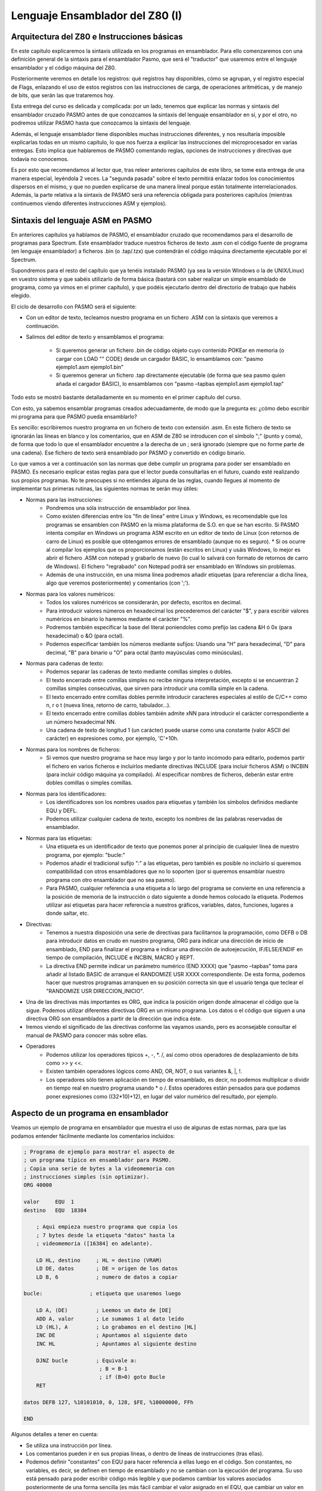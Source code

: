 Lenguaje Ensamblador del Z80 (I)
================================================================================


Arquitectura del Z80 e Instrucciones básicas
--------------------------------------------------------------------------------

En este capítulo explicaremos la sintaxis utilizada en los programas en ensamblador. Para ello comenzaremos con una definición general de la sintaxis para el ensamblador Pasmo, que será el "traductor" que usaremos entre el lenguaje ensamblador y el código máquina del Z80.

Posteriormente veremos en detalle los registros: qué registros hay disponibles, cómo se agrupan, y el registro especial de Flags, enlazando el uso de estos registros con las instrucciones de carga, de operaciones aritméticas, y de manejo de bits, que serán las que trataremos hoy.

Esta entrega del curso es delicada y complicada: por un lado, tenemos que explicar las normas y sintaxis del ensamblador cruzado PASMO antes de que conozcamos la sintaxis del lenguaje ensamblador en sí, y por el otro, no podremos utilizar PASMO hasta que conozcamos la sintaxis del lenguaje.

Además, el lenguaje ensamblador tiene disponibles muchas instrucciones diferentes, y nos resultaría imposible explicarlas todas en un mismo capítulo, lo que nos fuerza a explicar las instrucciones del microprocesador en varias entregas. Esto implica que hablaremos de PASMO comentando reglas, opciones de instrucciones y directivas que todavía no conocemos.

Es por esto que recomendamos al lector que, tras releer anteriores capítulos de este libro, se tome esta entrega de una manera especial, leyéndola 2 veces. La "segunda pasada" sobre el texto permitirá enlazar todos los conocimientos dispersos en el mismo, y que no pueden explicarse de una manera lineal porque están totalmente interrelacionados. Además, la parte relativa a la sintaxis de PASMO será una referencia obligada para posteriores capítulos (mientras continuemos viendo diferentes instrucciones ASM y ejemplos).


Sintaxis del lenguaje ASM en PASMO
--------------------------------------------------------------------------------



En anteriores capítulos ya hablamos de PASMO, el ensamblador cruzado que recomendamos para el desarrollo de programas para Spectrum. Este ensamblador traduce nuestros ficheros de texto .asm con el código fuente de programa (en lenguaje ensamblador) a ficheros .bin (o .tap/.tzx) que contendrán el código máquina directamente ejecutable por el Spectrum.

Supondremos para el resto del capítulo que ya tenéis instalado PASMO (ya sea la versión Windows o la de UNIX/Linux) en vuestro sistema y que sabéis utilizarlo de forma básica (bastará con saber realizar un simple ensamblado de programa, como ya vimos en el primer capítulo), y que podéis ejecutarlo dentro del directorio de trabajo que habéis elegido.

El ciclo de desarrollo con PASMO será el siguiente:

* Con un editor de texto, tecleamos nuestro programa en un fichero .ASM con la sintaxis que veremos a continuación.
* Salimos del editor de texto y ensamblamos el programa:
    
    * Si queremos generar un fichero .bin de código objeto cuyo contenido POKEar en memoria (o cargar con LOAD "" CODE) desde un cargador BASIC, lo ensamblamos con: "pasmo ejemplo1.asm ejemplo1.bin"
    * Si queremos generar un fichero .tap directamente ejecutable (de forma que sea pasmo quien añada el cargador BASIC), lo ensamblamos con "pasmo –tapbas ejemplo1.asm ejemplo1.tap"

Todo esto se mostró bastante detalladamente en su momento en el primer capítulo del curso.

Con esto, ya sabemos ensamblar programas creados adecuadamente, de modo que la pregunta es: ¿cómo debo escribir mi programa para que PASMO pueda ensamblarlo?

Es sencillo: escribiremos nuestro programa en un fichero de texto con extensión .asm. En este fichero de texto se ignorarán las líneas en blanco y los comentarios, que en ASM de Z80 se introducen con el símbolo ";" (punto y coma), de forma que todo lo que el ensamblador encuentre a la derecha de un ; será ignorado (siempre que no forme parte de una cadena). Ese fichero de texto será ensamblado por PASMO y convertido en código binario.

Lo que vamos a ver a continuación son las normas que debe cumplir un programa para poder ser ensamblado en PASMO. Es necesario explicar estas reglas para que el lector pueda consultarlas en el futuro, cuando esté realizando sus propios programas. No te preocupes si no entiendes alguna de las reglas, cuando llegues al momento de implementar tus primeras rutinas, las siguientes normas te serán muy útiles:



* Normas para las instrucciones:
    * Pondremos una sóla instrucción de ensamblador por línea.
    * Como existen diferencias entre los "fin de línea" entre Linux y Windows, es recomendable que los programas se ensamblen con PASMO en la misma plataforma de S.O. en que se han escrito. Si PASMO intenta compilar en Windows un programa ASM escrito en un editor de texto de Linux (con retornos de carro de Linux) es posible que obtengamos errores de ensamblado (aunque no es seguro). * Si os ocurre al compilar los ejemplos que os proporcionamos (están escritos en Linux) y usáis Windows, lo mejor es abrir el fichero .ASM con notepad y grabarlo de nuevo (lo cual lo salvará con formato de retornos de carro de Windows). El fichero "regrabado" con Notepad podrá ser ensamblado en Windows sin problemas.
    * Además de una instrucción, en una misma línea podremos añadir etiquetas (para referenciar a dicha línea, algo que veremos posteriormente) y comentarios (con ';').


* Normas para los valores numéricos:
    * Todos los valores numéricos se considerarán, por defecto, escritos en decimal.
    * Para introducir valores números en hexadecimal los precederemos del carácter "$", y para escribir valores numéricos en binario lo haremos mediante el carácter "%".
    * Podremos también especificar la base del literal poniendoles como prefijo las cadena &H ó 0x (para hexadecimal) o &O (para octal).
    * Podemos especificar también los números mediante sufijos: Usando una "H" para hexadecimal, "D" para decimal, "B" para binario u "O" para octal (tanto mayúsculas como minúsculas).


* Normas para cadenas de texto:
    * Podemos separar las cadenas de texto mediante comillas simples o dobles.
    * El texto encerrado entre comillas simples no recibe ninguna interpretación, excepto si se encuentran 2 comillas simples consecutivas, que sirven para introducir una comilla simple en la cadena.
    * El texto encerrado entre comillas dobles permite introducir caracteres especiales al estilo de C/C++ como \n, \r o \t (nueva línea, retorno de carro, tabulador...).
    * El texto encerrado entre comillas dobles también admite \xNN para introducir el carácter correspondiente a un número hexadecimal NN.
    * Una cadena de texto de longitud 1 (un carácter) puede usarse como una constante (valor ASCII del carácter) en expresiones como, por ejemplo, 'C'+10h.


* Normas para los nombres de ficheros:
    * Si vemos que nuestro programa se hace muy largo y por lo tanto incómodo para editarlo, podemos partir el fichero en varios ficheros e incluirlos mediante directivas INCLUDE (para incluir ficheros ASM) o INCBIN (para incluir código máquina ya compilado). Al especificar nombres de ficheros, deberán estar entre dobles comillas o simples comillas.


* Normas para los identificadores:
    * Los identificadores son los nombres usados para etiquetas y también los símbolos definidos mediante EQU y DEFL.
    * Podemos utilizar cualquier cadena de texto, excepto los nombres de las palabras reservadas de ensamblador.


* Normas para las etiquetas:
    * Una etiqueta es un identificador de texto que ponemos poner al principio de cualquier línea de nuestro programa, por ejemplo: "bucle:"
    * Podemos añadir el tradicional sufijo ":" a las etiquetas, pero también es posible no incluirlo si queremos compatibilidad con otros ensambladores que no lo soporten (por si queremos ensamblar nuestro programa con otro ensamblador que no sea pasmo).
    * Para PASMO, cualquier referencia a una etiqueta a lo largo del programa se convierte en una referencia a la posición de memoria de la instrucción o dato siguiente a donde hemos colocado la etiqueta. Podemos utilizar así etiquetas para hacer referencia a nuestros gráficos, variables, datos, funciones, lugares a donde saltar, etc.


* Directivas:
    * Tenemos a nuestra disposición una serie de directivas para facilitarnos la programación, como DEFB o DB para introducir datos en crudo en nuestro programa, ORG para indicar una dirección de inicio de ensamblado, END para finalizar el programa e indicar una dirección de autoejecución, IF/ELSE/ENDIF en tiempo de compilación, INCLUDE e INCBIN, MACRO y REPT.
    * La directiva END permite indicar un parámetro numérico (END XXXX) que "pasmo –tapbas" toma para añadir al listado BASIC de arranque el RANDOMIZE USR XXXX correspondiente. De esta forma, podemos hacer que nuestros programas arranquen en su posición correcta sin que el usuario tenga que teclear el "RANDOMIZE USR DIRECCION_INICIO".

* Una de las directivas más importantes es ORG, que indica la posición origen donde almacenar el código que la sigue. Podemos utilizar diferentes directivas ORG en un mismo programa. Los datos o el código que siguen a una directiva ORG son ensamblados a partir de la dirección que indica éste.
* Iremos viendo el significado de las directivas conforme las vayamos usando, pero es aconsejable consultar el manual de PASMO para conocer más sobre ellas.


* Operadores
    * Podemos utilizar los operadores típicos +, -, \*. /, así como otros operadores de desplazamiento de bits como >> y <<.
    * Existen también operadores lógicos como AND, OR, NOT, o sus variantes \&, \|, \!.
    * Los operadores sólo tienen aplicación en tiempo de ensamblado, es decir, no podemos multiplicar o dividir en tiempo real en nuestro programa usando * o /. Estos operadores están pensados para que podamos poner expresiones como ((32*10)+12), en lugar del valor numérico del resultado, por ejemplo.


Aspecto de un programa en ensamblador
--------------------------------------------------------------------------------



Veamos un ejemplo de programa en ensamblador que muestra el uso de algunas de estas normas, para que las podamos entender fácilmente mediante los comentarios incluidos:

.. code-block:: tasm

    ; Programa de ejemplo para mostrar el aspecto de
    ; un programa típico en ensamblador para PASMO.
    ; Copia una serie de bytes a la videomemoria con
    ; instrucciones simples (sin optimizar).
    ORG 40000
        
    valor     EQU  1
    destino   EQU  18384
        
        ; Aqui empieza nuestro programa que copia los
        ; 7 bytes desde la etiqueta "datos" hasta la
        ; videomemoria ([16384] en adelante).
        
        LD HL, destino     ; HL = destino (VRAM)
        LD DE, datos       ; DE = origen de los datos
        LD B, 6            ; numero de datos a copiar
        
    bucle:               ; etiqueta que usaremos luego
        
        LD A, (DE)         ; Leemos un dato de [DE]
        ADD A, valor       ; Le sumamos 1 al dato leído
        LD (HL), A         ; Lo grabamos en el destino [HL]
        INC DE             ; Apuntamos al siguiente dato
        INC HL             ; Apuntamos al siguiente destino
        
        DJNZ bucle         ; Equivale a:
                            ; B = B-1
                            ; if (B>0) goto Bucle
        RET
        
    datos DEFB 127, %10101010, 0, 128, $FE, %10000000, FFh
        
    END

Algunos detalles a tener en cuenta:

* Se utiliza una instrucción por línea.
* Los comentarios pueden ir en sus propias líneas, o dentro de líneas de instrucciones (tras ellas).
* Podemos definir "constantes" con EQU para hacer referencia a ellas luego en el código. Son constantes, no variables, es decir, se definen en tiempo de ensamblado y no se cambian con la ejecución del programa. Su uso está pensado para poder escribir código más legible y que podamos cambiar los valores asociados posteriormente de una forma sencilla (es más fácil cambiar el valor asignado en el EQU, que cambiar un valor en todas sus apariciones en el código).
* Podemos poner etiquetas (como "bucle" y "datos" -con o sin dos puntos, son ignorados-) para referenciar a una posición de memoria. Así, la etiqueta "bucle" del programa anterior hace referencia a la posición de memoria donde se ensamblaría la siguiente instrucción que aparece tras ella. Las etiquetas se usan para poder saltar a ellas (en los bucles y condiciones) mediante un nombre en lugar de tener que calcular nosotros la dirección del salto a mano y poner direcciones de memoria. Es más fácil de entender y programar un "JP bucle" que un "JP $40008", por ejemplo. En el caso de la etiqueta "datos", nos permite referenciar la posición en la que empiezan los datos que vamos a copiar.
* Los datos definidos con DEFB pueden estar en cualquier formato numérico, como se ha mostrado en el ejemplo: decimal, binario, hexadecimal tanto con prefijo "$" como con sufijo "h", etc.

Podéis ensamblar el ejemplo anterior mediante::

    pasmo --tapbas ejemplo.asm ejemplo.tap

Una vez cargado y ejecutado el TAP en el emulador de Spectrum, podréis ejecutar el código máquina en BASIC con un "RANDOMIZE USR 40000", y deberéis ver una pantalla como la siguiente: 



.. figure:: ejemplo1.png
   :scale: 80%
   :align: center
   :alt: Código aleatorio

   Código aleatorio

   

Los píxeles que aparecen en el centro de la pantalla (dirección de memoria 18384) se corresponden con los valores numéricos que hemos definido en "datos", ya que los hemos copiado desde "datos" hasta la videomemoria. No os preocupéis por ahora si no entendéis alguna de las instrucciones utilizadas, las iremos viendo poco a poco y al final tendremos una visión global y concreta de todas ellas.

Si cambiáis el END del programa por END 40000, no tendréis la necesidad de ejecutar RANDOMIZE USR 40000 y que pasmo lo introducirá en el listado BASIC de "arranque". El tap resultante contendrá un cargador que incluirá el RANDOMIZE USR 40000.


Los registros
--------------------------------------------------------------------------------


Como ya vimos en la anterior entrega, todo el "trabajo de campo" lo haremos con los registros de la CPU, que no son más que variables de 8 y 16 bits integradas dentro del Z80 y que por tanto son muy rápidos para realizar operaciones con ellos.

El Z80 tiene una serie de registros de 8 bits con nombres específicos:

* A: El Registro A (de 8 bits) es el acumulador. Es un registro que se utiliza generalmente como destino de muchas operaciones aritméticas y de comparaciones y testeos.
* B, C, D, E, H, L: Registros de propósito general, utilizables para gran cantidad de operaciones, almacenamiento de valores, etc.
* I: Registro de interrupción, no lo utilizaremos en nuestros primeros programas. No debemos modificar su valor, aunque en el futuro veremos su uso en las interrupciones del Spectrum.
* R: Registro de Refresco de memoria: lo utiliza internamente la CPU para saber cuándo debe refrescar la RAM. Su valor cambia sólo conforme el Z80 va ejecutando instrucciones, de modo que podemos utilizarlo (leerlo) para obtener valores pseudo-aleatorios entre 0 y 127 (el Z80 no cambia el bit de mayor peso de R, sólo los bits del 0 al 6).


Además, podemos agrupar algunos de estos registros en pares de 16 bits para determinadas operaciones:

* AF: Formado por el registro A como byte más significativo (Byte alto) y por F como byte menos significativo (Byte bajo). Si A vale $FF y F vale $00, AF valdrá automáticamente "$FF00".
* BC: Agrupación de los registros B y C que se puede utilizar en bucles y para acceder a puertos. También se utiliza como "repetidor" o "contador" en las operaciones de acceso a memoria (LDIR, LDDR, etc.).
* DE, HL: Registros de 16 bits formados por D y E por un lado y H y L por otro. Utilizaremos generalmente estos registros para leer y escribir en memoria en una operación única, así como para las operaciones de acceso a memoria como LDIR, LDDR, etc.


Aparte de estos registros, existen otra serie de registros de 16 bits:

* IX, IY: Dos registros de 16 bits pensados para acceder a memoria de forma indexada. Gracias a estos registros podemos realizar operaciones como: "LD (IX+desplazamiento), VALOR". Este tipo de registros se suele utilizar pues para hacer de índices dentro de tablas o vectores. El desplazamiento es un valor numérico de 8 bits en complemento a 2, lo que nos permite un rango desde -128 a +127 (puede ser negativo para acceder a posiciones de memoria anteriores a IX).
* SP: Puntero de pila, como veremos en su momento apunta a la posición actual de la "cabeza" de la pila.
* PC: Program Counter o Contador de Programa. Como ya vimos en la anterior entrega, contiene la dirección de la instrucción actual a ejecutar. No modificaremos PC directamente moviendo valores a este registro, sino que lo haremos mediante instrucciones de salto (JP, JR, CALL...).


Por último, tenemos disponible un banco alternativo de registros, conocidos como Shadow Registers o Registros Alternativos, que se llaman igual que sus equivalentes principales pero con una comilla simple detrás: A', F', B', C', D'. E', H' y L'.

En cualquier momento podemos intercambiar el valor de los registros A, B, C, D, E, F, H y L con el valor de los registros A', B', C', D', E', F', H' y L' mediante la instrucción de ensamblador "EXX". La utilidad de estos Shadow Registers es almacenar valores temporales y proporcionarnos más registros para operar: podremos intercambiar el valor de los registros actuales con los temporales, realizar operaciones con los registros sin perder los valores originales (que al hacer el EXX se quedarán en los registros Shadow), y después recuperar los valores originales volviendo a ejecutar un EXX.

Ya conocemos los registros disponibles, veamos ahora ejemplos de operaciones típicas que podemos realizar con ellos:

* Meter valores en registros (ya sean valores numéricos directos, de memoria, o de otros registros).
* Incrementar o decrementar los valores de los registros.
* Realizar operaciones (tanto aritméticas como lógicas) entre los registros.
* Acceder a memoria para escribir o leer.

Por ejemplo, las siguientes instrucciones en ensamblador serían válidas:


.. code-block:: tasm

    LD C, $00       ; C vale 0
    LD B, $01       ; B vale 1
                    ; con esto, BC = $0100
    LD A, B         ; A ahora vale 1
    LD HL, $1234    ; HL vale $1234 o 4660d
    LD A, (HL)      ; A contiene el valor de (4660)
    LD A, (16384)   ; A contiene el valor de (16384)
    LD (16385), A   ; Escribimos en (16385) el valor de A
    ADD A, B        ; Suma: A = A + B
    INC B           ; Incrementamos B (B = 1+1 =2)
                    ; Ahora BC vale $0200
    INC BC          ; Incrementamos BC
                    ; (BC = $0200+1 = $0201)

Dentro del ejemplo anterior queremos destacar el operador "()", que significa "el contenido de la memoria apuntado por". Así, "LD A, (16384)" no quiere decir "mete en A el valor 16384" (cosa que además no se puede hacer porque A es un registro de 8 bits), sino "mete en A el valor de 8 bits que contiene la celdilla de memoria 16384" (equivalente a utilizar en BASIC las funciones PEEK y POKE, como en LET A=PEEK 16384).

Cabe destacar un gran inconveniente del juego de instrucciones del Z80, y es que no es ortogonal. Se dice que el juego de instrucciones de un microprocesador es ortogonal cuando puedes realizar todas las operaciones sobre todos los registros, sin presentar excepciones. En el caso del Z80 no es así, ya que hay determinadas operaciones que podremos realizar sobre unos registros pero no sobre otros.

Así, si el Z80 fuera ortogonal, podríamos ejecutar cualquiera de estas operaciones:


.. code-block:: tasm

    LD BC, $1234
    LD HL, BC
    LD SP, BC
    EX DE, HL
    EX BC, DE
    ADD HL, BC
    ADD DE, BC

Sin embargo, como el Z80 no tiene un juego de instrucciones (J.I. desde este momento) ortogonal, hay instrucciones del ejemplo anterior que no son válidas, es decir, que no tienen dentro de la CPU un microcódigo para que el Z80 sepa qué hacer con ellas:

.. code-block:: tasm

    LD SP, BC      ; NO: No se puede cargar el valor un registro en SP,
                    ; sólo se puede cargar un valor inmediato NN

    EX BC, DE      ; NO: Existe EX DE, HL, pero no EX BC, DE

    ADD DE, BC     ; NO: Sólo se puede usar HL como operando destino
                    ; en las sumas de 16 bytes con registros de propósito
                    ; general. Una alternativa sería:
                    ;
                    ; LD HL, 0        ; HL = 0
                    ; ADD HL, BC      ; HL = HL + BC
                    ; EX DE, HL       ; Intercambiamos el valor de HL y DE

    LD BC, DE      ; NO:, pero se pueden tomar alternativas, como por ej:
                    ;
                    ; PUSH DE
                    ; POP BC

    LD DE, HL      ; NO: mismo caso anterior.

    LD SP, BC      ; NO: no existe como instrucción.

La única solución para programar sin tratar de utilizar instrucciones no permitidas es la práctica: con ella acabaremos conociendo qué operaciones podemos realizar y sobre qué registros se pueden aplicar, y realizaremos nuestros programas con estas limitaciones en mente. Iremos viendo las diferentes excepciones caso a caso, pero podemos encontrar las nuestras propias gracias a los errores que nos dará el ensamblador al intentar ensamblar un programa con una instrucción que no existe para el Z80.

No os preocupéis: es sólo una cuestión de práctica. Tras haber realizado varios programas en ensamblador ya conoceréis, prácticamente de memoria, qué instrucciones son válidas para el microprocesador y cuáles no. 


El registro de flags
--------------------------------------------------------------------------------



Hemos hablado del registro de 8 bits F como un registro especial. La particularidad de F es que no es un registro de propósito general donde podamos introducir valores a voluntad, sino que los diferentes bits del registro F tienen un significado propio que cambia automáticamente según el resultado de operaciones anteriores.

Por ejemplo, uno de los bits del registro F, el bit nº 6, es conocido como "Zero Flag", y nos indica si el resultado de la última operación (para determinadas operaciones, como las aritméticas o las de comparación) es cero o no es cero. Si el resultado de la anterior operación resultó cero, este FLAG se pone a uno. Si no resultó cero, el flag se pone a cero.

¿Para qué sirve pues un flag así? Para gran cantidad de tareas, por ejemplo para bucles (repetir X veces una misma tarea poniendo el registro BC al valor X, ejecutando el mismo código hasta que BC sea cero), o para comparaciones (mayor que, menor que, igual que).

Veamos los diferentes registros de flags (bits del registro F) y su utilidad: 



.. figure:: registrof.png
   :scale: 75%
   :align: center
   :alt: Los indicadores de flag del registro F

   Los indicadores de flag del registro F



* Flag S (sign o signo): Este flag se pone a uno si el resultado de la operación realizada en complemento a dos es negativo (es una copia del bit más significativo del resultado). Si por ejemplo realizamos una suma entre 2 números en complemento a dos y el resultado es negativo, este bit se pondrá a uno. Si el resultado es positivo, se pondrá a cero. Es útil para realizar operaciones matemáticas entre múltiples registros: por ejemplo, si nos hacemos una rutina de multiplicación o división de números que permita números negativos, este bit nos puede ser útil en alguna parte de la rutina.
* Flag Z (zero o cero): Este flag se pone a uno si el resultado de la última operación que afecte a los flags es cero. Por ejemplo, si realizamos una operación matemática y el resultado es cero, se pondrá a uno. Este flag es uno de los más útiles, ya que podemos utilizarlo para múltiples tareas. La primera es para los bucles, ya que podremos programar código como:

.. code-block:: tasm

    ; Repetir algo 100 veces
    LD B, 100
    bucle:
    ; código del bucle

    DEC B        ; Decrementamos B (B=B-1)
    JR NZ, bucle  
    ; Si el resultado de la operación anterior no es cero (NZ = Non Zero), 
    ; saltar a la etiqueta bucle y continuar. DEC B hará que el flag Z 
    ; se ponga a 1 cuando B llegue a cero, lo que afectará al JR NZ.
    ; Como resultado, este trozo de código (...) se ejecutará 100 veces.

Como veremos en su momento, existe una instrucción equivalente a DEC B + JR NZ que es más cómoda de utilizar y más rápida que estas 2 instrucciones juntas (DJNZ), pero se ha elegido el ejemplo que tenéis arriba para que veáis cómo muchas operaciones (en este caso DEC) afectan a los flags, y la utilidad que estos tienen a la hora de programar.

Además de para bucles, también podemos utilizarlo para comparaciones. Supongamos que queremos hacer en ensamblador una comparación de igualdad, algo como:

.. code-block:: basic

    IF C = B THEN GOTO 1000
    ELSE          GOTO 2000

Si restamos C y B y el resultado es cero, es que ambos registros contienen el mismo valor:

.. code-block:: tasm

    LD A, C              ; A = C
    ; Tenemos que hacer esto porque no existe
    ; una instruccion SUB B, C . Sólo se puede
    ; restar un registro al registro A.

    SUB B                ; A = A-B
    JP Z, EsIgual       ; Si A=B la resta es cero y Z=1
    JP NZ, NoEsIgual   ; Si A<>B la resta no es cero y Z=0
    ; (Resto...)

    EsIgual:
    ; Código en caso de que sea igual
    NoEsIgual:
    ; Código en caso de que no sea igual



Existe una instrucción específica para realizar comparaciones: CP, que es similar a SUB pero que no altera el valor de A. Hablaremos de CP con más detalle en su momento.

* Flag H (Half-carry o Acarreo-BCD): Se pone a uno cuando en operaciones BCD existe un acarreo del bit 3 al bit 4.
* Flag P/V (Parity/Overflow o Paridad/Desbordamiento): En las operaciones que modifican el bit de paridad, este bit vale 1 si el número de unos del resultado de la operación es par, y 0 si es impar. Si, por contra, el resultado de la operación realizada necesita más bits para ser representado de los que nos provee el registro, tendremos un desbordamiento, con este flag a 1. Este mismo bit sirve pues para 2 tareas, y nos indicará una u otra (paridad o desbordamiento) según sea el tipo de operación que hayamos realizado. Por ejemplo, tras una suma, su utilidad será la de indicar el desbordamiento.
* El flag de desbordamiento se activará cuando en determinadas operaciones pasemos de valores 11111111b a 00000000b, por "falta de bits" para representar el resultado o viceversa . Por ejemplo, en el caso de INC y DEC con registros de 8 bits, si pasamos de 0 a 255 o de 255 a 0.
* Flag N (Substract o Resta): Se pone a 1 si la última operación realizada fue una resta. Se utiliza en operaciones aritméticas.
* Flag C (Carry o Acarreo): Este flag se pone a uno si el resultado de la operación anterior no cupo en el registro y necesita un bit extra para ser representado. Este bit es ese bit extra. Veremos su uso cuando tratemos las operaciones aritméticas, en esta misma entrega.

Así pues, resumiendo:

* El registro F es un registro cuyo valor no manejamos directamente, sino que cada uno de sus bits tiene un valor especial y está a 1 o a 0 según ciertas condiciones de la última operación realizada que afecte a dicho registro.
* Por ejemplo, si realizamos una operación y el resultado de la misma es cero, se pondrá a 1 el flag de Zero (Z) del registro F, que no es más que su bit número 6.
* No todas las operaciones afectan a los flags, iremos viendo qué operaciones afectan a qué flags conforme avancemos en el curso, en el momento en que se estudia cada instrucción.
* Existen operaciones que se pueden ejecutar con el estado de los flags como condición. Por ejemplo, realizar un salto a una dirección de memoria si un determinado flag está activo, o si no lo está.


Instrucciones LD (instrucciones de carga)
--------------------------------------------------------------------------------


Las operaciones que más utilizaremos en nuestros programas en ensamblador serán sin duda las operaciones de carga o instrucciones LD. Estas operaciones sirven para:

* Meter un valor en un registro.
* Copiar el valor de un registro en otro registro.
* Escribir en memoria (en una dirección determinada) un valor.
* Escribir en memoria (en una dirección determinada) el contenido de un registro.
* Asignarle a un registro el contenido de una dirección de memoria.

La sintaxis de LD en lenguaje ensamblador es::

 LD DESTINO, ORIGEN

Así, gracias a las operaciones LD podemos:

* Asignar a un registro un valor numérico directo de 8 o 16 bits.

.. code-block:: tasm

    LD A, 10         ; A = 10
    LD B, 200        ; B = 200
    LD BC, 12345     ; BC = 12345

* Copiar el contenido de un registro a otro registro:

.. code-block:: tasm

    LD A, B          ; A = B
    LD BC, DE        ; BC = DE

* Escribir en posiciones de memoria:

.. code-block:: tasm

    LD (12345), A    ; Memoria[12345] = valor en A
    LD (HL), 10      ; Memoria[valor de HL] = 10

* Leer el contenido de posiciones de memoria:

.. code-block:: tasm

    LD A, (12345)    ; A = valor en Memoria[12345]
    LD B, (HL)       ; B = valor en Memoria[valor de HL]

Nótese cómo el operador () nos permite acceder a memoria. En nuestros ejemplos, LD A, (12345) no significa meter en A el valor 12345 (cosa imposible al ser un registro de 16 bits) sino almacenar en el registro A el valor que hay almacenado en la celdilla número 12345 de la memoria del Spectrum.

En un microprocesador con un juego de instrucciones ortogonal, se podría usar cualquier origen y cualquier destino sin distinción. En el caso del Z80 no es así. El listado completo de operaciones válidas con LD es el siguiente:

Leyenda::

    N  = valor numérico directo de 8 bits (0-255)
    NN = valor numérico directo de 16 bits (0-65535)
    r  = registro de 8 bits (A, B, C, D, E, H, L)
    rr = registro de 16 bits (BC, DE, HL, SP)
    ri = registro índice (IX o IY).
    d  = desplazamiento respecto a un registro índice.

Listado:

.. code-block:: tasm

    ; Carga de valores en registros
    LD r, N
    LD rr, NN
    LD ri, NN

    ; Copia de un registro a otro
    LD r, r
    LD rr, rr

    ; Acceso a memoria
    LD r, (HL)
    LD (NN), A
    LD (HL), N
    LD A, (rr)      ; (excepto rr=SP)
    LD (rr), A      ; (excepto rr=SP)
    LD A, (NN)
    LD rr, (NN)
    LD ri, (NN)
    LD (NN), rr
    LD (NN), ri

    ; Acceso indexado a memoria
    LD (ri+N), r
    LD r, (ri+N)
    LD (ri+N), N

Además, tenemos una serie de casos "especiales":


.. code-block:: tasm

    ; Manipulación del puntero de pila (SP)
    LD SP, ri
    LD SP, HL

    ; Para manipular el registro I
    LD A, I
    LD I, A

    ; Para manipular el registro R
    LD A, R
    LD R, A

Veamos ejemplos válidos y cuál sería el resultado de su ejecución:


.. code-block:: tasm

    ; Carga de valores en registros
    ; registro_destino = valor
    LD A, 100          ; LD r, N
    LD BC, 12345       ; LD rr, NN

    ; Copia de registros en registros
    ; registro_destino = registro_origen
    LD B, C            ; LD r, r
    LD A, B            ; LD r, r
    LD BC, DE          ; LD rr, rr

    ; Acceso a memoria
    ; (Posicion_memoria) = VALOR o bien
    ;  Registro = VALOR en (Posicion de memoria)
    LD A, (HL)         ; LD r, (rr)
    LD (BL), B         ; LD (rr), r
    LD (12345), A      ; LD (NN), A
    LD A, (HL)         ; LD r, (rr)
    LD (DE), A         ; LD (rr), r
    LD (BC), 1234h     ; LD (BC), NN
    LD (12345), DE     ; LD (NN), rr
    LD IX, (12345)     ; LD ri, (NN)
    LD (34567), IY     ; LD (NN), ri

    ; Acceso indexado a memoria
    ; (Posicion_memoria) = VALOR o VALOR = (Posicion_memoria)
    ; Donde la posicion es IX+N o IY+N:
    LD (IX+10), A      ; LD (ri+N), r
    LD A, (IY+100)     ; LD r, (ri+N)
    LD (IX-30), 100    ; LD (ri+N), N

Hagamos hincapié de nuevo en el mismo detalle: debido a que el juego de instrucciones del Z80 no es ortogonal, en ocasiones no podemos ejecutar ciertas operaciones que podrían sernos útiles con determinados registros. En ese caso tendremos que buscar una solución mediante los registros y operaciones válidas de que disponemos.

Un detalle muy importante respecto a las instrucciones de carga: en el caso de las operaciones LD, el registro F no ve afectado ninguno de sus indicadores o flags en relación al resultado de la ejecución de las mismas (salvo en el caso de "LD A, I" y "LD A, R"). 

                      
=============   === === === === === ===                 
Instrucción      S   Z   H   P   N   C
=============   === === === === === === 
LD r, r          -   -   -   -   -   -
LD r, N          -   -   -   -   -   -
LD rr, rr        -   -   -   -   -   -
LD (rr), N       -   -   -   -   -   -
LD (rr), N       -   -   -   -   -   -
LD ri, (NN)      -   -   -   -   -   -
LD (NN), ri      -   -   -   -   -   -
LD (ri+d), N     -   -   -   -   -   -
LD (ri+d), r     -   -   -   -   -   -
LD r, (ri+d)     -   -   -   -   -   -
LD A, I          *   *   0   *   1   0
LD A, R          *   *   0   *   1   0
=============   === === === === === === 
